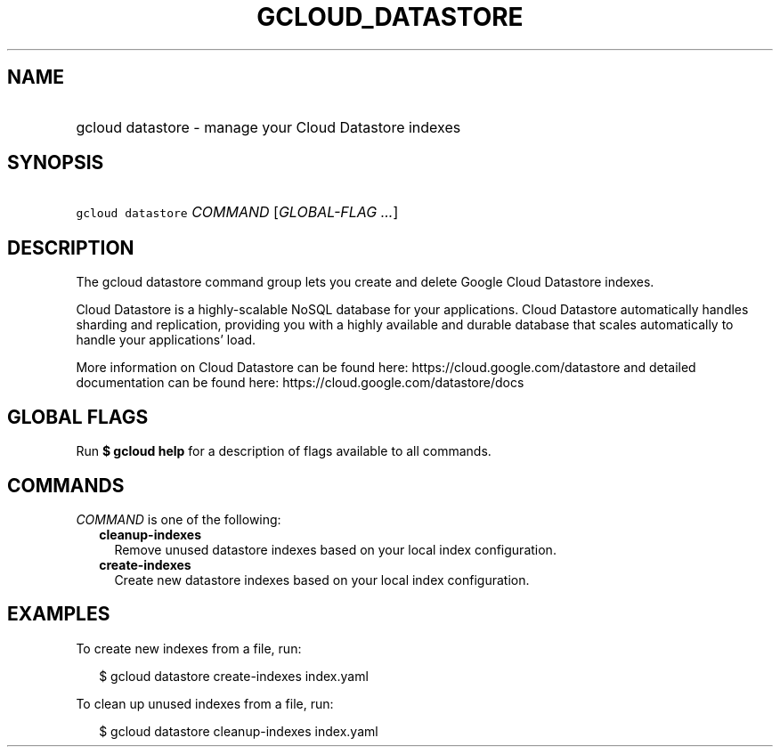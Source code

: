 
.TH "GCLOUD_DATASTORE" 1



.SH "NAME"
.HP
gcloud datastore \- manage your Cloud Datastore indexes



.SH "SYNOPSIS"
.HP
\f5gcloud datastore\fR \fICOMMAND\fR [\fIGLOBAL\-FLAG\ ...\fR]



.SH "DESCRIPTION"

The gcloud datastore command group lets you create and delete Google Cloud
Datastore indexes.

Cloud Datastore is a highly\-scalable NoSQL database for your applications.
Cloud Datastore automatically handles sharding and replication, providing you
with a highly available and durable database that scales automatically to handle
your applications' load.

More information on Cloud Datastore can be found here:
https://cloud.google.com/datastore and detailed documentation can be found here:
https://cloud.google.com/datastore/docs



.SH "GLOBAL FLAGS"

Run \fB$ gcloud help\fR for a description of flags available to all commands.



.SH "COMMANDS"

\f5\fICOMMAND\fR\fR is one of the following:

.RS 2m
.TP 2m
\fBcleanup\-indexes\fR
Remove unused datastore indexes based on your local index configuration.

.TP 2m
\fBcreate\-indexes\fR
Create new datastore indexes based on your local index configuration.


.RE
.sp

.SH "EXAMPLES"

To create new indexes from a file, run:

.RS 2m
$ gcloud datastore create\-indexes index.yaml
.RE

To clean up unused indexes from a file, run:

.RS 2m
$ gcloud datastore cleanup\-indexes index.yaml
.RE
